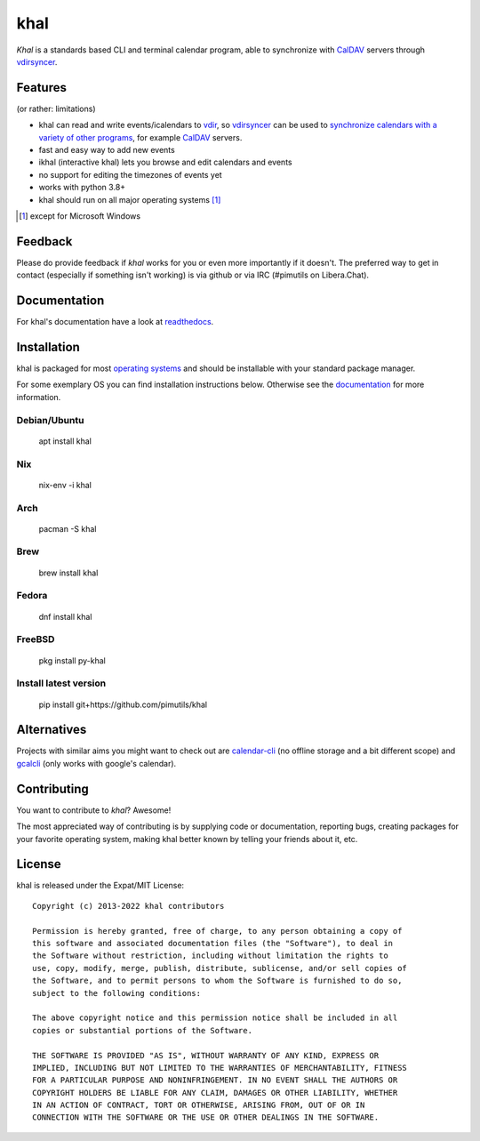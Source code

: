 khal
====
.. image:: https://github.com/pimutils/khal/actions/workflows/ci.yml/badge.svg?branch=master&event=push
    :target: https://github.com/pimutils/khal/actions/workflows/ci.yml

.. image:: https://codecov.io/github/pimutils/khal/coverage.svg?branch=master
  :target: https://codecov.io/github/pimutils/khal?branch=master

.. image:: https://readthedocs.org/projects/khal/badge/?version=latest&style=flat
   :target: https://khal.readthedocs.io/en/latest/

*Khal* is a standards based CLI and terminal calendar program, able to synchronize
with CalDAV_ servers through vdirsyncer_.

.. image:: http://lostpackets.de/images/khal.png

Features
--------
(or rather: limitations)

- khal can read and write events/icalendars to vdir_, so vdirsyncer_ can be
  used to `synchronize calendars with a variety of other programs`__, for
  example CalDAV_ servers.
- fast and easy way to add new events
- ikhal (interactive khal) lets you browse and edit calendars and events
- no support for editing the timezones of events yet
- works with python 3.8+
- khal should run on all major operating systems [1]_

.. [1] except for Microsoft Windows

Feedback
--------
Please do provide feedback if *khal* works for you or even more importantly if
it doesn't. The preferred way to get in contact (especially if something isn't
working) is via github or via IRC (#pimutils on Libera.Chat).

.. _vdir: https://vdirsyncer.readthedocs.org/en/stable/vdir.html
.. _vdirsyncer: https://github.com/pimutils/vdirsyncer
.. _CalDAV: http://en.wikipedia.org/wiki/CalDAV
.. _github: https://github.com/pimutils/khal/
.. __: http://en.wikipedia.org/wiki/Comparison_of_CalDAV_and_CardDAV_implementations


Documentation
-------------
For khal's documentation have a look at readthedocs_.

.. _readthedocs: http://khal.readthedocs.org/

Installation
------------
khal is packaged for most `operating systems`__ and should be installable with
your standard package manager.

.. __: https://repology.org/project/python:khal/versions

For some exemplary OS you can find installation instructions below. Otherwise
see the documentation_ for more information.

.. _documentation: https://khal.readthedocs.io/en/latest/install.html

Debian/Ubuntu
~~~~~~~~~~~~~

    apt install khal

Nix
~~~

    nix-env -i khal

Arch
~~~~

    pacman -S khal

Brew
~~~~

    brew install khal

Fedora
~~~~~~

    dnf install khal

FreeBSD
~~~~~~~

    pkg install py-khal


Install latest version
~~~~~~~~~~~~~~~~~~~~~~

    pip install git+https://github.com/pimutils/khal


Alternatives
------------
Projects with similar aims you might want to check out are calendar-cli_ (no
offline storage and a bit different scope) and gcalcli_ (only works with
google's calendar).

.. _calendar-cli: https://github.com/tobixen/calendar-cli
.. _gcalcli: https://github.com/insanum/gcalcli

Contributing
------------
You want to contribute to *khal*? Awesome!

The most appreciated way of contributing is by supplying code or documentation,
reporting bugs, creating packages for your favorite operating system, making
khal better known by telling your friends about it, etc.

License
-------
khal is released under the Expat/MIT License::

    Copyright (c) 2013-2022 khal contributors

    Permission is hereby granted, free of charge, to any person obtaining a copy of
    this software and associated documentation files (the "Software"), to deal in
    the Software without restriction, including without limitation the rights to
    use, copy, modify, merge, publish, distribute, sublicense, and/or sell copies of
    the Software, and to permit persons to whom the Software is furnished to do so,
    subject to the following conditions:

    The above copyright notice and this permission notice shall be included in all
    copies or substantial portions of the Software.

    THE SOFTWARE IS PROVIDED "AS IS", WITHOUT WARRANTY OF ANY KIND, EXPRESS OR
    IMPLIED, INCLUDING BUT NOT LIMITED TO THE WARRANTIES OF MERCHANTABILITY, FITNESS
    FOR A PARTICULAR PURPOSE AND NONINFRINGEMENT. IN NO EVENT SHALL THE AUTHORS OR
    COPYRIGHT HOLDERS BE LIABLE FOR ANY CLAIM, DAMAGES OR OTHER LIABILITY, WHETHER
    IN AN ACTION OF CONTRACT, TORT OR OTHERWISE, ARISING FROM, OUT OF OR IN
    CONNECTION WITH THE SOFTWARE OR THE USE OR OTHER DEALINGS IN THE SOFTWARE.
